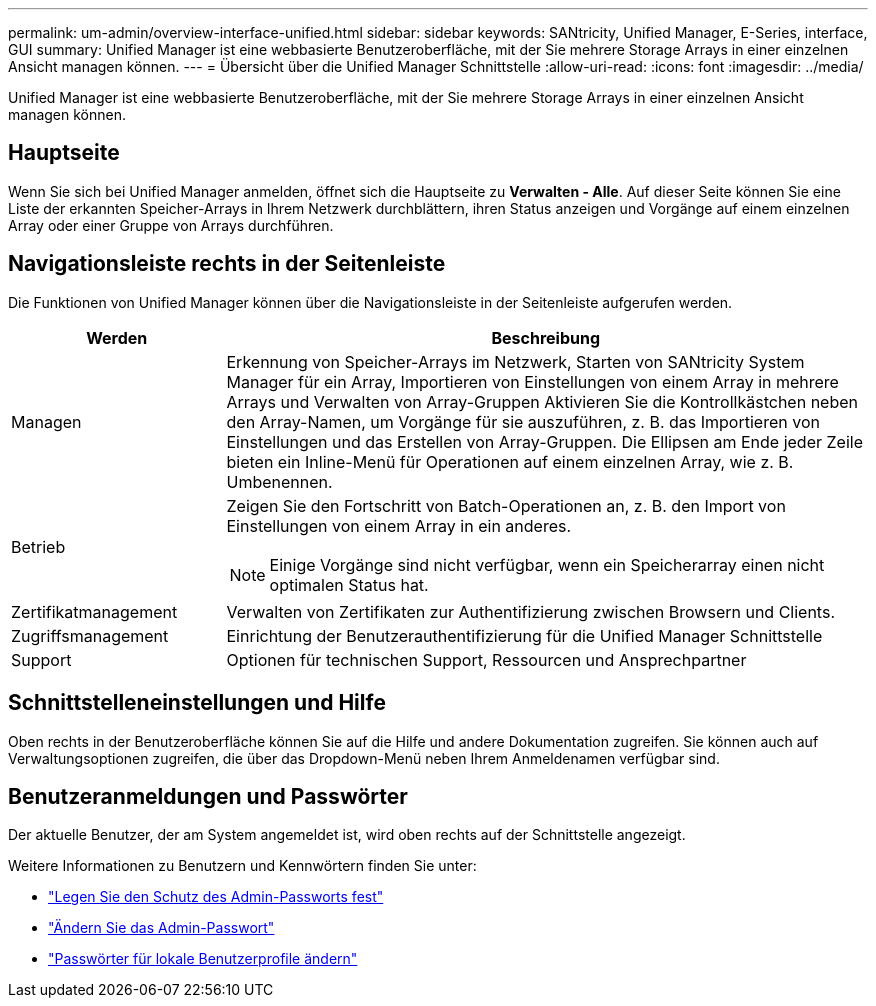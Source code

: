 ---
permalink: um-admin/overview-interface-unified.html 
sidebar: sidebar 
keywords: SANtricity, Unified Manager, E-Series, interface, GUI 
summary: Unified Manager ist eine webbasierte Benutzeroberfläche, mit der Sie mehrere Storage Arrays in einer einzelnen Ansicht managen können. 
---
= Übersicht über die Unified Manager Schnittstelle
:allow-uri-read: 
:icons: font
:imagesdir: ../media/


[role="lead"]
Unified Manager ist eine webbasierte Benutzeroberfläche, mit der Sie mehrere Storage Arrays in einer einzelnen Ansicht managen können.



== Hauptseite

Wenn Sie sich bei Unified Manager anmelden, öffnet sich die Hauptseite zu *Verwalten - Alle*. Auf dieser Seite können Sie eine Liste der erkannten Speicher-Arrays in Ihrem Netzwerk durchblättern, ihren Status anzeigen und Vorgänge auf einem einzelnen Array oder einer Gruppe von Arrays durchführen.



== Navigationsleiste rechts in der Seitenleiste

Die Funktionen von Unified Manager können über die Navigationsleiste in der Seitenleiste aufgerufen werden.

[cols="25h,~"]
|===
| Werden | Beschreibung 


 a| 
Managen
 a| 
Erkennung von Speicher-Arrays im Netzwerk, Starten von SANtricity System Manager für ein Array, Importieren von Einstellungen von einem Array in mehrere Arrays und Verwalten von Array-Gruppen Aktivieren Sie die Kontrollkästchen neben den Array-Namen, um Vorgänge für sie auszuführen, z. B. das Importieren von Einstellungen und das Erstellen von Array-Gruppen. Die Ellipsen am Ende jeder Zeile bieten ein Inline-Menü für Operationen auf einem einzelnen Array, wie z. B. Umbenennen.



 a| 
Betrieb
 a| 
Zeigen Sie den Fortschritt von Batch-Operationen an, z. B. den Import von Einstellungen von einem Array in ein anderes.

[NOTE]
====
Einige Vorgänge sind nicht verfügbar, wenn ein Speicherarray einen nicht optimalen Status hat.

====


 a| 
Zertifikatmanagement
 a| 
Verwalten von Zertifikaten zur Authentifizierung zwischen Browsern und Clients.



 a| 
Zugriffsmanagement
 a| 
Einrichtung der Benutzerauthentifizierung für die Unified Manager Schnittstelle



 a| 
Support
 a| 
Optionen für technischen Support, Ressourcen und Ansprechpartner

|===


== Schnittstelleneinstellungen und Hilfe

Oben rechts in der Benutzeroberfläche können Sie auf die Hilfe und andere Dokumentation zugreifen. Sie können auch auf Verwaltungsoptionen zugreifen, die über das Dropdown-Menü neben Ihrem Anmeldenamen verfügbar sind.



== Benutzeranmeldungen und Passwörter

Der aktuelle Benutzer, der am System angemeldet ist, wird oben rechts auf der Schnittstelle angezeigt.

Weitere Informationen zu Benutzern und Kennwörtern finden Sie unter:

* link:administrator-password-protection-unified.html["Legen Sie den Schutz des Admin-Passworts fest"]
* link:change-admin-password-unified.html["Ändern Sie das Admin-Passwort"]
* link:../um-certificates/change-passwords-unified.html["Passwörter für lokale Benutzerprofile ändern"]

